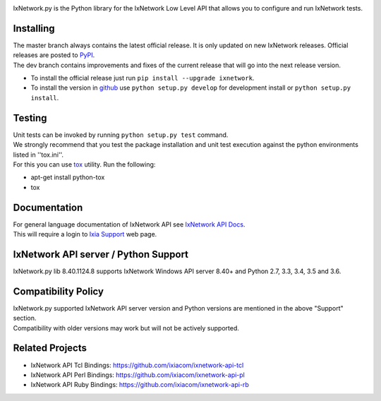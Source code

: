 .. image:: https://img.shields.io/pypi/v/ixnetwork.svg
    :target: https://pypi.org/project/ixnetwork

.. image:: https://img.shields.io/pypi/pyversions/ixnetwork.svg
    :target: https://pypi.org/project/ixnetwork

.. image:: https://img.shields.io/badge/license-MIT-green.svg
    :target: https://en.wikipedia.org/wiki/MIT_License




IxNetwork.py is the Python library for the IxNetwork Low Level API that allows you to configure and run IxNetwork tests.

Installing
==========

| The master branch always contains the latest official release. It is only updated on new IxNetwork releases. Official releases are posted to `PyPI <https://pypi.python.org/pypi/ixnetwork/>`_. 
| The dev branch contains improvements and fixes of the current release that will go into the next release version.

* To install the official release just run
  ``pip install --upgrade ixnetwork``.
* To install the version in `github <https://github.com/ixiacom/ixnetwork-api-py>`_ use
  ``python setup.py develop`` for development install or
  ``python setup.py install``.

Testing
=======
| Unit tests can be invoked by running ``python setup.py test`` command.
| We strongly recommend that you test the package installation and unit test execution against the python environments listed in ''tox.ini''.
| For this you can use `tox <https://testrun.org/tox/>`_ utility. Run the following:

* apt-get install python-tox
* tox

Documentation
=============
| For general language documentation of IxNetwork API see `IxNetwork API Docs <http://downloads.ixiacom.com/library/user_guides/IxNetwork/8.31/EA_8.31_Rev_A/LowLevelApiGuide.zip>`_.
| This will require a login to `Ixia Support <https://support.ixiacom.com/user-guide>`_ web page.


IxNetwork API server / Python Support
=====================================
IxNetwork.py lib 8.40.1124.8 supports IxNetwork Windows API server 8.40+ and Python 2.7, 3.3, 3.4, 3.5 and 3.6.

Compatibility Policy
====================
| IxNetwork.py supported IxNetwork API server version and Python versions are mentioned in the above "Support" section.
| Compatibility with older versions may work but will not be actively supported.

Related Projects
================
* IxNetwork API Tcl Bindings: https://github.com/ixiacom/ixnetwork-api-tcl
* IxNetwork API Perl Bindings: https://github.com/ixiacom/ixnetwork-api-pl
* IxNetwork API Ruby Bindings: https://github.com/ixiacom/ixnetwork-api-rb
